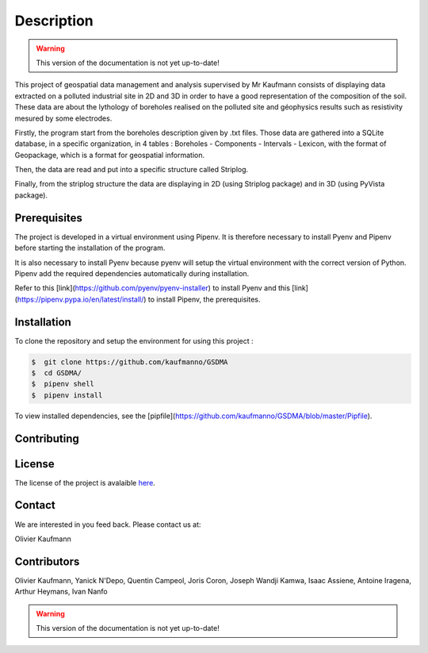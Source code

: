 Description
===========
.. warning:: This version of the documentation is not yet up-to-date!

This project of geospatial data management and analysis supervised by Mr Kaufmann consists of displaying data extracted on a polluted industrial site in 2D and 3D in order to have a good representation of the composition of the soil. These data are about the lythology of boreholes realised on the polluted site and géophysics results such as resistivity mesured by some electrodes. 

Firstly, the program start from the boreholes description given by .txt files. Those data are gathered into a SQLite database, in a specific organization, in 4 tables : Boreholes - Components - Intervals - Lexicon, with the format of Geopackage, which is a format for geospatial information.

Then, the data are read and put into a specific structure called Striplog.

Finally, from the striplog structure the data are displaying in 2D (using Striplog package) and in 3D (using PyVista package).


Prerequisites
-------------

The project is developed in a virtual environment using Pipenv. 
It is therefore necessary to install Pyenv and Pipenv before starting the installation of the program.

It is also necessary to install Pyenv because pyenv will setup the virtual environment with the correct version of Python. Pipenv add the required dependencies automatically during installation.

Refer to this [link](https://github.com/pyenv/pyenv-installer) to install Pyenv and this [link](https://pipenv.pypa.io/en/latest/install/) to install Pipenv, the prerequisites.



Installation
------------

To clone the repository and setup the environment for using this project :

.. code:: bash 

 $  git clone https://github.com/kaufmanno/GSDMA
 $  cd GSDMA/
 $  pipenv shell
 $  pipenv install 

To view installed dependencies, see the [pipfile](https://github.com/kaufmanno/GSDMA/blob/master/Pipfile).

Contributing
------------


License
-------

The license of the project is avalaible `here
<https://github.com/kaufmanno/GSDMA/blob/master/LICENSE>`_.

Contact
-------

We are interested in you feed back. Please contact us at:

Olivier Kaufmann

Contributors
------------

Olivier Kaufmann, Yanick N'Depo, Quentin Campeol, Joris Coron, Joseph Wandji Kamwa, Isaac Assiene, Antoine Iragena,
Arthur Heymans, Ivan Nanfo

.. warning:: This version of the documentation is not yet up-to-date!